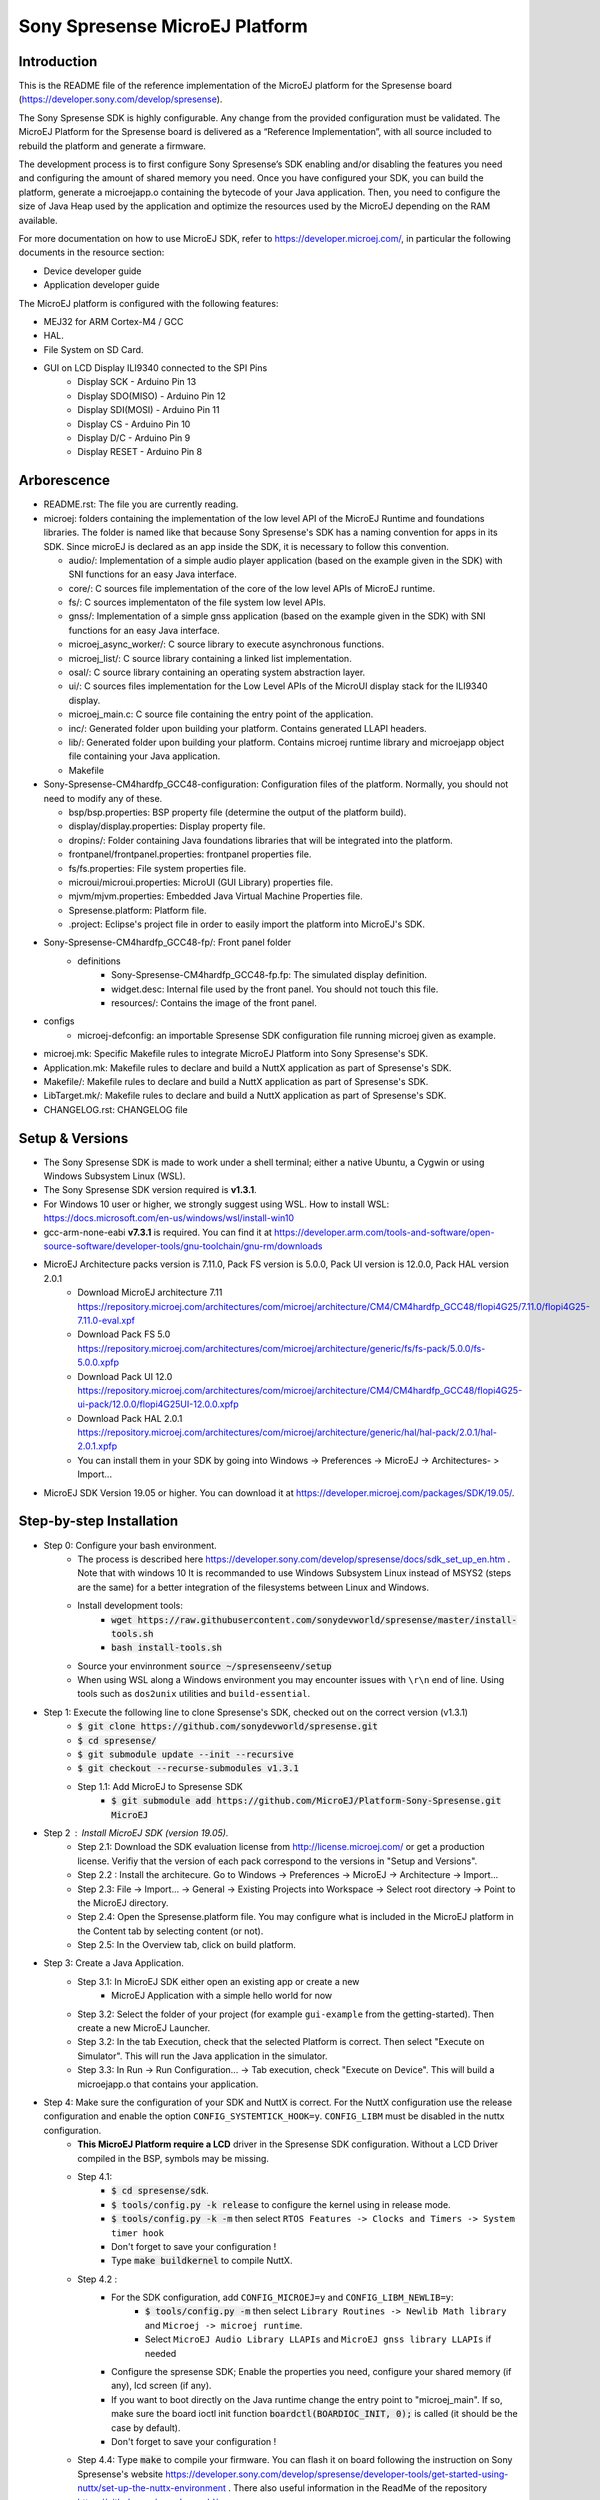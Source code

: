 ..
   Copyright 2019 MicroEJ Corp. All rights reserved.
   For demonstration purpose only.
   MicroEJ Corp. PROPRIETARY. Use is subject to license terms.


===============================
Sony Spresense MicroEJ Platform
===============================
Introduction
============

This is the README file of the reference implementation of the MicroEJ platform for the Spresense board (https://developer.sony.com/develop/spresense).

The Sony Spresense SDK is highly configurable. Any change from the provided configuration must be validated.
The MicroEJ Platform for the Spresense board is delivered as a “Reference Implementation”, with all source included to rebuild the platform and generate a firmware.

The development process is to first configure Sony Spresense’s SDK enabling and/or disabling the features you need and configuring the amount of shared memory you need.
Once you have configured your SDK, you can build the platform, generate a microejapp.o containing the bytecode of your Java application. Then, you need to configure the size of Java Heap used by the application and optimize the resources used by the MicroEJ depending on the RAM available.

For more documentation on how to use MicroEJ SDK, refer to https://developer.microej.com/, in particular the following documents in the resource section:

- Device developer guide
- Application developer guide

The MicroEJ platform is configured with the following features:

- MEJ32 for ARM Cortex-M4 / GCC
- HAL.
- File System on SD Card.
- GUI on LCD Display ILI9340 connected to the SPI Pins
    - Display SCK - Arduino Pin 13
    - Display SDO(MISO) - Arduino Pin 12
    - Display SDI(MOSI) - Arduino Pin 11
    - Display CS - Arduino Pin 10
    - Display D/C - Arduino Pin 9
    - Display RESET - Arduino Pin 8

Arborescence
============

-  README.rst: The file you are currently reading.
-  microej: folders containing the implementation of the low level
   API of the MicroEJ Runtime and foundations libraries. The folder is named like that because Sony Spresense's SDK has a naming convention for apps in its SDK. Since microEJ is declared as an app inside the SDK, it is necessary to follow this convention.

   - audio/: Implementation of a simple audio player application (based on the example given in the SDK) with SNI functions for an easy Java interface.
   - core/: C sources file implementation of the core of the low level APIs of MicroEJ runtime.
   - fs/: C sources implementaton of the file system low level APIs.
   - gnss/: Implementation of a simple gnss application (based on the example given in the SDK) with SNI functions for an easy Java interface.
   - microej\_async\_worker/: C source library to execute asynchronous functions.
   - microej\_list/: C source library containing a linked list implementation.
   - osal/: C source library containing an operating system abstraction layer.
   - ui/: C sources files implementation for the Low Level APIs of the MicroUI display stack for the ILI9340 display.
   - microej\_main.c: C source file containing the entry point of the application.
   - inc/: Generated folder upon building your platform. Contains generated LLAPI headers.
   - lib/: Generated folder upon building your platform. Contains microej runtime library and microejapp object file containing your Java application.
   - Makefile

-  Sony-Spresense-CM4hardfp\_GCC48-configuration: Configuration files
   of the platform. Normally, you should not need to modify any of these.

   - bsp/bsp.properties: BSP property file (determine the output of the platform build).
   - display/display.properties: Display property file.
   - dropins/: Folder containing Java foundations libraries that will be integrated into the platform.
   - frontpanel/frontpanel.properties: frontpanel properties file.
   - fs/fs.properties: File system properties file.
   - microui/microui.properties: MicroUI (GUI Library) properties file.
   - mjvm/mjvm.properties: Embedded Java Virtual Machine Properties file.
   - Spresense.platform: Platform file.
   - .project: Eclipse's project file in order to easily import the platform into MicroEJ's SDK.

-  Sony-Spresense-CM4hardfp\_GCC48-fp/: Front panel folder
    - definitions
        - Sony-Spresense-CM4hardfp\_GCC48-fp.fp: The simulated display definition.
        - widget.desc: Internal file used by the front panel. You should not touch this file.
        - resources/: Contains the image of the front panel.

- configs
    - microej-defconfig: an importable Spresense SDK configuration file running microej given as example.

-  microej.mk: Specific Makefile rules to integrate MicroEJ Platform
   into Sony Spresense's SDK.
-  Application.mk: Makefile rules to declare and build a NuttX
   application as part of Spresense's SDK.
-  Makefile/: Makefile rules to declare and build a NuttX application
   as part of Spresense's SDK.
-  LibTarget.mk/: Makefile rules to declare and build a NuttX
   application as part of Spresense's SDK.
-  CHANGELOG.rst: CHANGELOG file


Setup & Versions
================

- The Sony Spresense SDK is made to work under a shell terminal; either a native Ubuntu, a Cygwin or using Windows Subsystem Linux (WSL).

- The Sony Spresense SDK version required is **v1.3.1**.

- For Windows 10 user or higher, we strongly suggest using WSL. How to install WSL:    https://docs.microsoft.com/en-us/windows/wsl/install-win10

- gcc-arm-none-eabi **v7.3.1** is required. You can find it at https://developer.arm.com/tools-and-software/open-source-software/developer-tools/gnu-toolchain/gnu-rm/downloads

- MicroEJ Architecture packs version is 7.11.0, Pack FS version is 5.0.0, Pack UI version is 12.0.0, Pack HAL version 2.0.1
    - Download MicroEJ architecture 7.11 https://repository.microej.com/architectures/com/microej/architecture/CM4/CM4hardfp_GCC48/flopi4G25/7.11.0/flopi4G25-7.11.0-eval.xpf
    - Download Pack FS 5.0 https://repository.microej.com/architectures/com/microej/architecture/generic/fs/fs-pack/5.0.0/fs-5.0.0.xpfp
    - Download Pack UI 12.0 https://repository.microej.com/architectures/com/microej/architecture/CM4/CM4hardfp_GCC48/flopi4G25-ui-pack/12.0.0/flopi4G25UI-12.0.0.xpfp
    - Download Pack HAL 2.0.1 https://repository.microej.com/architectures/com/microej/architecture/generic/hal/hal-pack/2.0.1/hal-2.0.1.xpfp
    - You can install them in your SDK by going into Windows -> Preferences -> MicroEJ -> Architectures- > Import...

- MicroEJ SDK Version 19.05 or higher. You can download it at https://developer.microej.com/packages/SDK/19.05/.


Step-by-step Installation
==========================

- Step 0: Configure your bash environment.
    - The process is described here https://developer.sony.com/develop/spresense/docs/sdk_set_up_en.htm . Note that with windows 10 It is recommanded to use Windows Subsystem Linux instead of MSYS2 (steps are the same) for a better integration of the filesystems between Linux and Windows.
    - Install development tools:
        - :code:`wget https://raw.githubusercontent.com/sonydevworld/spresense/master/install-tools.sh`
        - :code:`bash install-tools.sh`
    - Source your envinronment :code:`source ~/spresenseenv/setup`
    - When using WSL along a Windows environment you may encounter issues with :literal:`\\r\\n` end of line. Using tools such as :literal:`dos2unix` utilities and :literal:`build-essential`.

- Step 1: Execute the following line to clone Spresense's SDK, checked out on the correct version (v1.3.1)
    - :code:`$ git clone https://github.com/sonydevworld/spresense.git`
    - :code:`$ cd spresense/`
    - :code:`$ git submodule update --init --recursive`
    - :code:`$ git checkout --recurse-submodules v1.3.1`
    - Step 1.1: Add MicroEJ to Spresense SDK
        - :code:`$ git submodule add https://github.com/MicroEJ/Platform-Sony-Spresense.git MicroEJ`

-  Step 2 : Install MicroEJ SDK (version 19.05).
    - Step 2.1: Download the SDK evaluation license from http://license.microej.com/ or get a production license. Verifiy that the version of each pack correspond to the versions in "Setup and Versions".
    - Step 2.2 : Install the architecure. Go to Windows -> Preferences -> MicroEJ -> Architecture -> Import...
    - Step 2.3: File -> Import... -> General -> Existing Projects into Workspace -> Select root directory -> Point to the MicroEJ directory.
    - Step 2.4: Open the Spresense.platform file. You may configure what is included in the MicroEJ platform in the Content tab by selecting content (or not).
    - Step 2.5: In the Overview tab, click on build platform.

-  Step 3: Create a Java Application.
    - Step 3.1: In MicroEJ SDK either open an existing app or create a new
        - MicroEJ Application with a simple hello world for now

    - Step 3.2: Select the folder of your project (for example :literal:`gui-example` from the getting-started). Then create a new MicroEJ Launcher.
    - Step 3.2: In the tab Execution, check that the selected Platform is correct. Then select "Execute on Simulator". This will run the Java application in the simulator.
    - Step 3.3: In Run -> Run Configuration... -> Tab execution,  check "Execute on Device". This will build a microejapp.o that contains your application.

- Step 4: Make sure the configuration of your SDK and NuttX is correct. For the NuttX configuration use the release configuration and enable the option :literal:`CONFIG_SYSTEMTICK_HOOK=y`.  :literal:`CONFIG_LIBM` must be disabled in the nuttx configuration.
    - **This MicroEJ Platform require a LCD** driver in the Spresense SDK configuration. Without a LCD Driver compiled in the BSP, symbols may be missing.
    - Step 4.1:
        - :code:`$ cd spresense/sdk`.
        - :code:`$ tools/config.py -k release` to configure the kernel using in release mode.
        - :code:`$ tools/config.py -k -m` then select :literal:`RTOS Features -> Clocks and Timers -> System timer hook`
        - Don't forget to save your configuration !
        - Type :code:`make buildkernel` to compile NuttX.
    - Step 4.2 :
        - For the SDK configuration, add :literal:`CONFIG_MICROEJ=y` and :literal:`CONFIG_LIBM_NEWLIB=y`:
            - :code:`$ tools/config.py -m` then select :literal:`Library Routines -> Newlib Math library` and :literal:`Microej -> microej runtime`.
            - Select :literal:`MicroEJ Audio Library LLAPIs` and :literal:`MicroEJ gnss library LLAPIs` if needed
        - Configure the spresense SDK; Enable the properties you need, configure your shared memory (if any), lcd screen (if any).
        - If you want to boot directly on the Java runtime change the entry point to "microej_main". If so, make sure the board ioctl init function :code:`boardctl(BOARDIOC_INIT, 0);` is called (it should be the case by default).
        - Don't forget to save your configuration !
    - Step 4.4: Type :code:`make` to compile your firmware. You can flash it on board following the instruction on Sony Spresense's website https://developer.sony.com/develop/spresense/developer-tools/get-started-using-nuttx/set-up-the-nuttx-environment . There also useful information in the ReadMe of the repository https://github.com/sonydevworld/spresense
    - Step 5: The default configuration should be to define the entry point as "microej_main" in the .config file. You can use NSH as entry point, in which case you need to type the command :code:`microvjm` in the NSH command line. I highly recommand using the default configuration to avoid loading the NSH library for nothing and to avoid a manual command to start your application.

Tasks running
==================================================
When running MicroEJ some tasks will be added to the RTOS.
These are the threads running on top of the existing tasks / threads from NuttX & Spresense SDK :

- UI Task: priority 100, stack size 1024 bytes.
- VM Task: priority 100, stack size 4096 bytes (can be changed using Kconfig, these are the default values).
- pthread GNSS: stack size 512 bytes.
- pthread pool for the file system implementation: 4 threads with 256 bytes stack (configurable).

Some audio tasks from the SDK:
Audio player : priority 150, stack size 3*1024 bytes.
Audio renderer : priority 200, stack size 3*1024 bytes.

Memory Map
==========

Code is stored in flash,executed in RAM.

Memory zone : ram (rwx) :
ORIGIN = 0x0d000000, LENGTH = 1536K, END\_MEMORY=0xd180000

PlatformHeap, Java application Heap, Java Immortals are allocated in the bss zone.

C-heap is the stack of the :code:`Idle` thread, defined relatively to end of the
bss zone. Increasing the size of compiled code (text zone), data (data,
rodata), size of diplay, Java heap(bss) or shared memory (defined
in .config) can break your application on board if not enough memory is available.

Several symptoms may appear, depending on which memory zone is impacted
and the memory allocation you are doing, such as :

- A failure to create task resulting in hardfault in os_startup.
- Code executing stopping without any uart trace.
- Impossibility to create a pthread (or a task), with a return code of 12 corresponding to the errno ENOMEM.

If the board suddenly stops working, this is the FIRST thing you should
check.


Additional informations
==================================================

Do NOT forget to flash the bootloader
-----------------------------------------------------

The first time you flash the board you will be directed to download a zip containing a firmware.

Error on link during the first compilation
---------------------------------------------------------
- When you flash a new board do not forget to flash the bootloader (read https://developer.sony.com/develop/spresense/developer-tools/get-started-using-nuttx/nuttx-developer-guide#_flashing_bootloader).
- The linker file given in the NuttX repository may not have the correct name. This result in the following error :literal:`arm-none-eabi-ld: cannot open linker script file spresense/sdk/../nuttx/configs/cxd56evb/scripts/gnu-elf.ld: No such file or directory`. To solve this you can simply create a symlink with the expected name :
    - :code:`$ cd spresense//nuttx/configs/cxd56evb/scripts/`
    - :code:`$ ln -s ramconfig.ld gnu-elf.ld`

Explore the Spresense SDK
--------------------------------------------------------
- There are lots of examples in the SDK! To better understand how to configure your Spresense SDK, start by using the provided example.

- The Spresense SDK is highly configurable. The configuration of the SDK will have a great impact on the amount of RAM available and the functionnalities available. We recommend first configuring your SDK and then starting the integration of your Java application on board. You will have to configure the Java heap and Image heap you use depending on the size of your application and the available ram.


Be wary of your RAM usage
----------------------------------------------------------------------
If some hardfaults occurs, the board do not start or suddenly stops (without any UART trace), asserts fails, it is often due to a lack of RAM.

This probably means that your Java application uses too much resources. When you use microEJ you add areas in RAM with a fixed size in your Run Configuration... .

A wrong size given the Run Configuration... of your Java application can cause problems on-board.

This is why it is critical to use the simulator to find the minimum resources you can use for your application in RAM and also to correctly configure your Spresense SDK during your development process, if you encounter a bug as previously described the FIRST thing you need to check is how much RAM you use in the Java Heap, Image Heap in your MicroEJ Run Configuration... and how much memory you use in the SDK and-application code.


gperf3.1 error on some systems
-------------------------------------------------------------------

When installing kconfig front end for the Spresense SDK setup you may encouter this problem :

If your system has gperf 3.0.4 or earlier, you may safely skip this chapter. gperf 3.1 (released on 5th January of 2017) changed the type used as length argument in generated functions from unsigned int to size_t. This will cause your build to fail with following error message:

::

    CC     libkconfig_parser_la-yconf.lo
    In file included from yconf.c:234:0:
    hconf.gperf:141:1: error: conflicting types for 'kconf_id_lookup'
    hconf.gperf:12:31: note: previous declaration of 'kconf_id_lookup' was here
    static const struct kconf_id *kconf_id_lookup(register const char *str, register unsigned int len);

    make[3]: *** [Makefile:456: libkconfig_parser_la-yconf.lo] Error 1
    make[2]: *** [Makefile:350: all] Error 2
    make[1]: *** [Makefile:334: all-recursive] Error 1
    make: *** [Makefile:385: all-recursive] Error 1

- The procedure to fix is below:
    - :code:`$ curl -O https://gist.githubusercontent.com/KamilSzczygiel/d16a5d88075939578f7bd8fadd0907aa/raw/1928495cfb6a6141365d545a23d66203222d28c0/kconfig-frontends.patch`
    - :code:`$ patch -p1 -i kconfig-frontends.patch`
    - :code:`$ autoreconf -fi`

- To use the Audio and Gnss library in Java you must add to the configuration CONFIG_MICROEJ_AUDIOPLAYER and CONFIG_MICROEJ_GNSS respectively.

- When the MicroEJ project is modified, clean the Spresense SDK directory with make clean & make cleankernel (before flashing the board).

Note on multicore
==================

The MicroEJ runtime environment is executed in internal RAM on the main CPU of the board.
It is perfectly possible to execute code in parallel on other CPU while the MicroEJ runtime environment is running.

